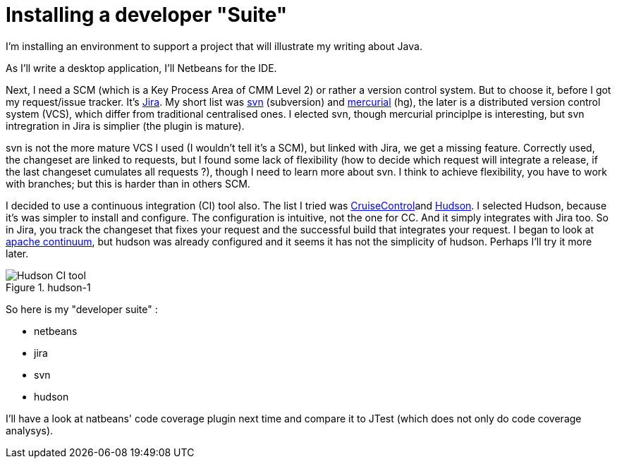 = Installing a developer "Suite"
:published_at: 2009-04-19
:hp-tags: CMM, continuous integration, hudson, jira, Netbeans, svn

I'm installing an environment to support a project that will illustrate my writing about Java.

As I'll write a desktop application, I'll Netbeans for the IDE.

Next, I need a SCM (which is a Key Process Area of CMM Level 2) or rather a version control system. But to choose it, before I got my request/issue tracker. It's http://www.atlassian.com/software/jira/[Jira]. My short list was http://subversion.tigris.org/[svn] (subversion) and link:distributed%20version%20control%20system[mercurial] (hg), the later is a distributed version control system (VCS), which differ from traditional centralised ones. I elected svn, though mercurial principlpe is interesting, but svn intregration in Jira is simplier (the plugin is mature).

svn is not the more mature VCS I used (I wouldn't tell it's a SCM), but linked with Jira, we get a missing feature. Correctly used, the changeset are linked to requests, but I found some lack of flexibility (how to decide which request will integrate a release, if the last changeset cumulates all requests ?), though I need to learn more about svn. I think to achieve flexibility, you have to work with branches; but this is harder than in others SCM.

I decided to use a continuous integration (CI) tool also. The list I tried was http://cruisecontrol.sourceforge.net/[CruiseControl]and https://hudson.dev.java.net/[Hudson]. I selected Hudson, because it's was simpler to install and configure. The configuration is intuitive, not the one for CC. And it simply integrates with Jira too. So in Jira, you track the changeset that fixes your request and the successful build that integrates your request. I began to look at http://continuum.apache.org/[apache continuum], but hudson was already configured and it seems it has not the simplicity of hudson. Perhaps I'll try it more later.

image::hudson-1.png[Hudson CI tool,title="hudson-1"]

So here is my "developer suite" :

* netbeans
* jira
* svn
* hudson

I'll have a look at natbeans' code coverage plugin next time and compare it to JTest (which does not only do code coverage analysys).
